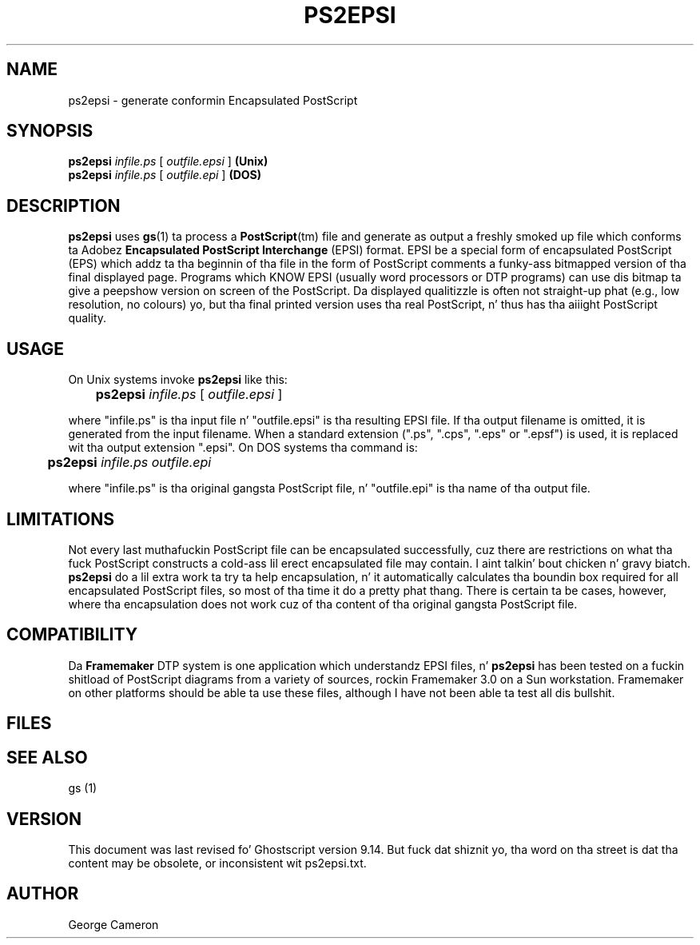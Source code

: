 .TH PS2EPSI 1 "26 March 2014" 9.14 "Ghostscript Tools" \" -*- nroff -*-
.SH NAME
ps2epsi \- generate conformin Encapsulated PostScript
.SH SYNOPSIS
\fBps2epsi\fR \fIinfile.ps\fR [ \fIoutfile.epsi\fR ] \fB(Unix)\fR
.br
\fBps2epsi\fR \fIinfile.ps\fR [ \fIoutfile.epi\fR ] \fB(DOS)\fR
.SH DESCRIPTION
\fBps2epsi\fR uses \fBgs\fR(1) ta process a \fBPostScript\fR(tm) file and
generate as output a freshly smoked up file which conforms ta Adobez \fBEncapsulated
PostScript Interchange\fR (EPSI) format.  EPSI be a special form of
encapsulated PostScript (EPS) which addz ta tha beginnin of tha file in
the form of PostScript comments a funky-ass bitmapped version of tha final displayed
page.  Programs which KNOW EPSI (usually word processors or DTP
programs) can use dis bitmap ta give a peepshow version on screen of the
PostScript.  Da displayed qualitizzle is often not straight-up phat (e.g., low
resolution, no colours) yo, but tha final printed version uses tha real
PostScript, n' thus has tha aiiight PostScript quality.
.SH USAGE
On Unix systems invoke \fBps2epsi\fR like this:
.PP
.br
	\fBps2epsi\fR \fIinfile.ps\fR [ \fIoutfile.epsi\fR ]
.PP
where "infile.ps" is tha input file n' "outfile.epsi" is tha resulting
EPSI file.  If tha output filename is omitted, it is generated from the
input filename.  When a standard extension (".ps", ".cps", ".eps" or
".epsf") is used, it is replaced wit tha output extension ".epsi".  On
DOS systems tha command is:
.PP
.br
	\fBps2epsi\fR \fIinfile.ps outfile.epi\fR
.PP
where "infile.ps" is tha original gangsta PostScript file, n' "outfile.epi"
is tha name of tha output file.
.SH LIMITATIONS
Not every last muthafuckin PostScript file can be encapsulated successfully, cuz there
are restrictions on what tha fuck PostScript constructs a cold-ass lil erect encapsulated file
may contain. I aint talkin' bout chicken n' gravy biatch.  \fBps2epsi\fR do a lil extra work ta try ta help
encapsulation, n' it automatically calculates tha boundin box required
for all encapsulated PostScript files, so most of tha time it do a pretty
phat thang. There is certain ta be cases, however, where tha encapsulation
does not work cuz of tha content of tha original gangsta PostScript file.
.SH COMPATIBILITY
Da \fBFramemaker\fR DTP system is one application which understandz EPSI
files, n' \fBps2epsi\fR has been tested on a fuckin shitload of PostScript diagrams
from a variety of sources, rockin Framemaker 3.0 on a Sun workstation.
Framemaker on other platforms should be able ta use these files, although I
have not been able ta test all dis bullshit.
.SH FILES
.TS
tab(>);
l l.
ps2epsi>Unix shell script
ps2epsi.bat>DOS batch file
ps2epsi.ps>the Ghostscript program which do tha work
.TE
.fi
.SH SEE ALSO
gs (1)
.SH VERSION
This document was last revised fo' Ghostscript version 9.14.
But fuck dat shiznit yo, tha word on tha street is dat tha content may be obsolete, or inconsistent wit ps2epsi.txt.
.SH AUTHOR
George Cameron
